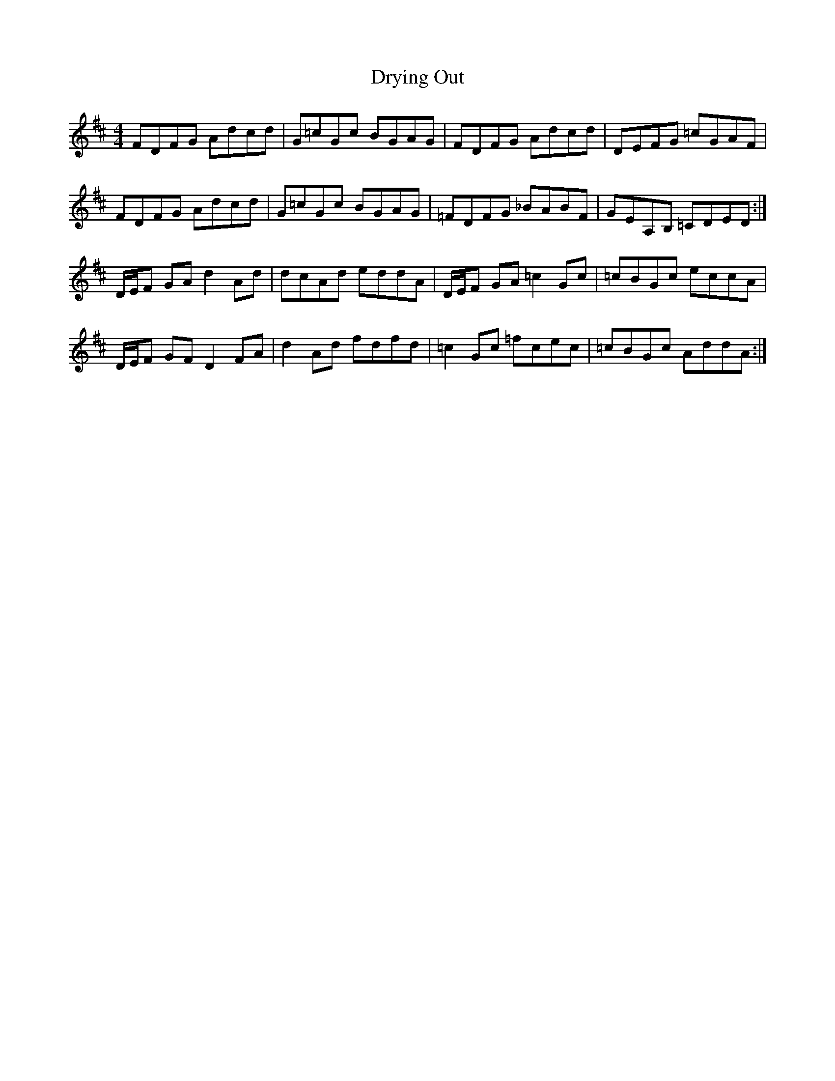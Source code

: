 X: 11025
T: Drying Out
R: reel
M: 4/4
K: Dmajor
FDFG Adcd|G=cGc BGAG|FDFG Adcd|DEFG =cGAF|
FDFG Adcd|G=cGc BGAG|=FDFG _BABF|GEA,B, =CDED:|
D/E/F GA d2 Ad|dcAd eddA|D/E/F GA =c2 Gc|=cBGc eccA|
D/E/F GF D2 FA|d2 Ad fdfd|=c2 Gc =fcec|=cBGc AddA:|

